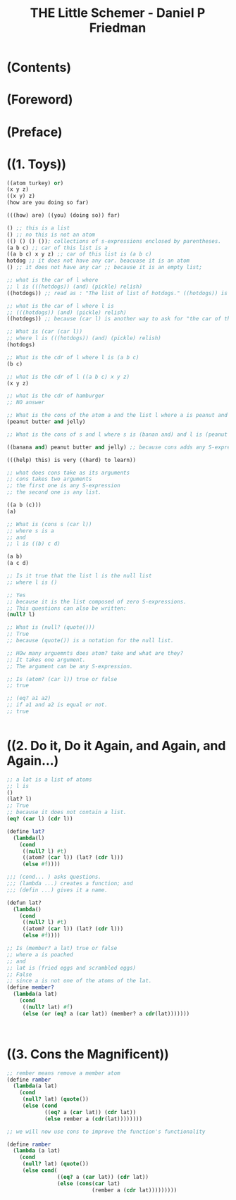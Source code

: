 #+TITLE: THE Little Schemer - Daniel P Friedman
* (Contents)
* (Foreword)
* (Preface)
* ((1. Toys))
#+BEGIN_SRC scheme
  ((atom turkey) or)
  (x y z)
  ((x y) z)
  (how are you doing so far)

  (((how) are) ((you) (doing so)) far)

  () ;; this is a list
  () ;; no this is not an atom
  (() () () ()); collections of s-expressions enclosed by parentheses.
  (a b c) ;; car of this list is a
  ((a b c) x y z) ;; car of this list is (a b c)
  hotdog ;; it does not have any car. beacuase it is an atom
  () ;; it does not have any car ;; because it is an empty list;

  ;; what is the car of l where
  ;; l is (((hotdogs)) (and) (pickle) relish)
  ((hotdogs)) ;; read as : "The list of list of hotdogs." ((hotdogs)) is the first S-expression of l.

  ;; what is the car of l where l is
  ;; (((hotdogs)) (and) (pickle) relish)
  ((hotdogs)) ;; because (car l) is another way to ask for "the car of the list l."

  ;; What is (car (car l))
  ;; where l is (((hotdogs)) (and) (pickle) relish)
  (hotdogs)

  ;; What is the cdr of l where l is (a b c)
  (b c)

  ;; what is the cdr of l ((a b c) x y z)
  (x y z)

  ;; what is the cdr of hamburger
  ;; NO answer

  ;; What is the cons of the atom a and the list l where a is peanut and l is (butter and jelly)
  (peanut butter and jelly)

  ;; What is the cons of s and l where s is (banan and) and l is (peanut butter and jelly)

  ((banana and) peanut butter and jelly) ;; because cons adds any S-expression to the front of a list.

  (((help) this) is very ((hard) to learn))

  ;; what does cons take as its arguments
  ;; cons takes two arguments
  ;; the first one is any S-expression
  ;; the second one is any list.

  ((a b (c)))
  (a)

  ;; What is (cons s (car l))
  ;; where s is a
  ;; and
  ;; l is ((b) c d)

  (a b)
  (a c d)

  ;; Is it true that the list l is the null list
  ;; where l is ()

  ;; Yes
  ;; because it is the list composed of zero S-expressions.
  ;; This questions can also be written:
  (null? l)

  ;; What is (null? (quote()))
  ;; True
  ;; because (quote()) is a notation for the null list.

  ;; HOw many arguemnts does atom? take and what are they?
  ;; It takes one argument.
  ;; The argument can be any S-expression.

  ;; Is (atom? (car l)) true or false
  ;; true

  ;; (eq? a1 a2)
  ;; if a1 and a2 is equal or not.
  ;; true


#+END_SRC

* ((2. Do it, Do it Again, and Again, and Again...)
#+BEGIN_SRC scheme
  ;; a lat is a list of atoms
  ;; l is
  ()
  (lat? l)
  ;; True
  ;; because it does not contain a list.
  (eq? (car l) (cdr l))

  (define lat?
    (lambda(l)
      (cond
       ((null? l) #t)
       ((atom? (car l)) (lat? (cdr l)))
       (else #f))))

  ;;; (cond... ) asks questions.
  ;;; (lambda ...) creates a function; and
  ;;; (defin ...) gives it a name.

  (defun lat?
    (lambda()
      (cond
       ((null? l) #t)
       ((atom? (car l)) (lat? (cdr l)))
       (else #f))))

  ;; Is (member? a lat) true or false
  ;; where a is poached
  ;; and
  ;; lat is (fried eggs and scrambled eggs)
  ;; False
  ;; since a is not one of the atoms of the lat.
  (define member?
    (lambda(a lat)
      (cond
       ((null? lat) #f)
       (else (or (eq? a (car lat)) (member? a cdr(lat)))))))



#+END_SRC

* ((3. Cons the Magnificent)) 

#+BEGIN_SRC scheme
  ;; rember means remove a member atom
  (define ramber
    (lambda(a lat)
      (cond
       (null? lat) (quote())
       (else (cond
              ((eq? a (car lat)) (cdr lat))
              (else rember a (cdr(lat))))))))

  ;; we will now use cons to improve the function's functionality

  (define ramber
    (lambda (a lat)
      (cond
       (null? lat) (quote())
       (else cond(
                  ((eq? a (car lat)) (cdr lat))
                  (else (cons(car lat)
                             (rember a (cdr lat)))))))))
#+END_SRC
